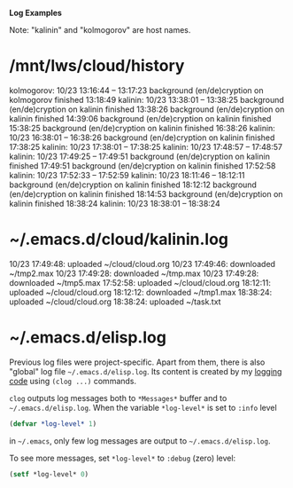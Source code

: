 *Log Examples*

Note: "kalinin" and "kolmogorov" are host names.

* /mnt/lws/cloud/history
kolmogorov: 10/23 13:16:44 -- 13:17:23
background (en/de)cryption on kolmogorov finished 13:18:49
kalinin: 10/23 13:38:01 -- 13:38:25
background (en/de)cryption on kalinin finished 13:38:26
background (en/de)cryption on kalinin finished 14:39:06
background (en/de)cryption on kalinin finished 15:38:25
background (en/de)cryption on kalinin finished 16:38:26
kalinin: 10/23 16:38:01 -- 16:38:26
background (en/de)cryption on kalinin finished 17:38:25
kalinin: 10/23 17:38:01 -- 17:38:25
kalinin: 10/23 17:48:57 -- 17:48:57
kalinin: 10/23 17:49:25 -- 17:49:51
background (en/de)cryption on kalinin finished 17:49:51
background (en/de)cryption on kalinin finished 17:52:58
kalinin: 10/23 17:52:33 -- 17:52:59
kalinin: 10/23 18:11:46 -- 18:12:11
background (en/de)cryption on kalinin finished 18:12:12
background (en/de)cryption on kalinin finished 18:14:53
background (en/de)cryption on kalinin finished 18:38:24
kalinin: 10/23 18:38:01 -- 18:38:24

* ~/.emacs.d/cloud/kalinin.log
10/23 17:49:48: uploaded ~/cloud/cloud.org
10/23 17:49:46: downloaded ~/tmp2.max
10/23 17:49:28: downloaded ~/tmp.max
10/23 17:49:28: downloaded ~/tmp5.max
17:52:58: uploaded ~/cloud/cloud.org
18:12:11: uploaded ~/cloud/cloud.org
18:12:12: downloaded ~/tmp1.max
18:38:24: uploaded ~/cloud/cloud.org
18:38:24: uploaded ~/task.txt

* ~/.emacs.d/elisp.log
Previous log files were project-specific.
Apart from them, there is also "global" log file =~/.emacs.d/elisp.log=.
Its content is created by my [[https://github.com/chalaev/elisp-goodies][logging code]] using =(clog ...)= commands.

=clog= outputs log messages both to ~*Messages*~ buffer and to =~/.emacs.d/elisp.log=.
When the variable  =*log-level*= is set to =:info= level
#+BEGIN_SRC emacs-lisp
(defvar *log-level* 1)
#+END_SRC
in =~/.emacs=, only few log messages are output to =~/.emacs.d/elisp.log=.

To see more messages, set =*log-level*=  to =:debug= (zero) level:
#+BEGIN_SRC emacs-lisp
(setf *log-level* 0)
#+END_SRC
